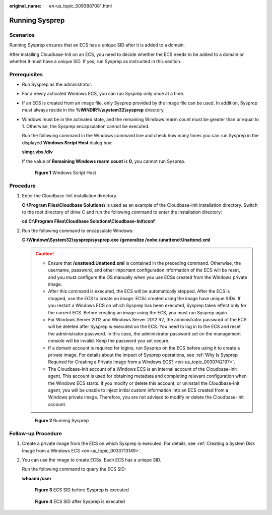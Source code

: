 :original_name: en-us_topic_0093887081.html

.. _en-us_topic_0093887081:

Running Sysprep
===============

Scenarios
---------

Running Sysprep ensures that an ECS has a unique SID after it is added to a domain.

After installing Cloudbase-Init on an ECS, you need to decide whether the ECS needs to be added to a domain or whether it must have a unique SID. If yes, run Sysprep as instructed in this section.

Prerequisites
-------------

-  Run Sysprep as the administrator.

-  For a newly activated Windows ECS, you can run Sysprep only once at a time.

-  If an ECS is created from an image file, only Sysprep provided by the image file can be used. In addition, Sysprep must always reside in the **%WINDIR%\\system32\\sysprep** directory.

-  Windows must be in the activated state, and the remaining Windows rearm count must be greater than or equal to 1. Otherwise, the Sysprep encapsulation cannot be executed.

   Run the following command in the Windows command line and check how many times you can run Sysprep in the displayed **Windows Script Host** dialog box:

   **slmgr.vbs /dlv**

   If the value of **Remaining Windows rearm count** is **0**, you cannot run Sysprep.


   .. figure:: /_static/images/en-us_image_0125452070.png
      :alt: **Figure 1** Windows Script Host

      **Figure 1** Windows Script Host

Procedure
---------

#. Enter the Cloudbase-Init installation directory.

   **C:\\Program Files\\Cloudbase Solutions\\** is used as an example of the Cloudbase-Init installation directory. Switch to the root directory of drive C and run the following command to enter the installation directory:

   **cd C:\\Program Files\\Cloudbase Solutions\\Cloudbase-Init\\conf**

#. Run the following command to encapsulate Windows:

   **C:\\Windows\\System32\\sysprep\\sysprep.exe /generalize /oobe /unattend:Unattend.xml**

   .. caution::

      -  Ensure that **/unattend:Unattend.xml** is contained in the preceding command. Otherwise, the username, password, and other important configuration information of the ECS will be reset, and you must configure the OS manually when you use ECSs created from the Windows private image.
      -  After this command is executed, the ECS will be automatically stopped. After the ECS is stopped, use the ECS to create an image. ECSs created using the image have unique SIDs. If you restart a Windows ECS on which Sysprep has been executed, Sysprep takes effect only for the current ECS. Before creating an image using the ECS, you must run Sysprep again.
      -  For Windows Server 2012 and Windows Server 2012 R2, the administrator password of the ECS will be deleted after Sysprep is executed on the ECS. You need to log in to the ECS and reset the administrator password. In this case, the administrator password set on the management console will be invalid. Keep the password you set secure.
      -  If a domain account is required for logins, run Sysprep on the ECS before using it to create a private image. For details about the impact of Sysprep operations, see :ref:`Why Is Sysprep Required for Creating a Private Image from a Windows ECS? <en-us_topic_0030742197>`.
      -  The Cloudbase-Init account of a Windows ECS is an internal account of the Cloudbase-Init agent. This account is used for obtaining metadata and completing relevant configuration when the Windows ECS starts. If you modify or delete this account, or uninstall the Cloudbase-Init agent, you will be unable to inject initial custom information into an ECS created from a Windows private image. Therefore, you are not advised to modify or delete the Cloudbase-Init account.


   .. figure:: /_static/images/en-us_image_0125511073.png
      :alt: **Figure 2** Running Sysprep

      **Figure 2** Running Sysprep

Follow-up Procedure
-------------------

#. Create a private image from the ECS on which Sysprep is executed. For details, see :ref:`Creating a System Disk Image from a Windows ECS <en-us_topic_0030713149>`.

#. You can use the image to create ECSs. Each ECS has a unique SID.

   Run the following command to query the ECS SID:

   **whoami /user**


   .. figure:: /_static/images/en-us_image_0203204308.png
      :alt: **Figure 3** ECS SID before Sysprep is executed

      **Figure 3** ECS SID before Sysprep is executed


   .. figure:: /_static/images/en-us_image_0203204309.png
      :alt: **Figure 4** ECS SID after Sysprep is executed

      **Figure 4** ECS SID after Sysprep is executed
